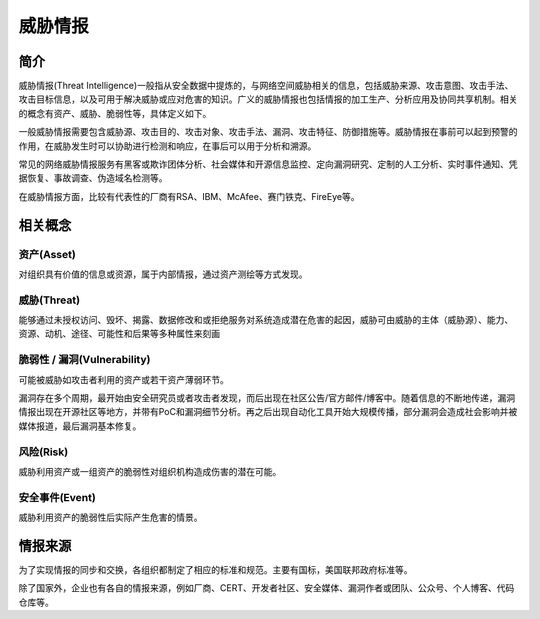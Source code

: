 威胁情报
========================================

简介
----------------------------------------
威胁情报(Threat Intelligence)一般指从安全数据中提炼的，与网络空间威胁相关的信息，包括威胁来源、攻击意图、攻击手法、攻击目标信息，以及可用于解决威胁或应对危害的知识。广义的威胁情报也包括情报的加工生产、分析应用及协同共享机制。相关的概念有资产、威胁、脆弱性等，具体定义如下。

一般威胁情报需要包含威胁源、攻击目的、攻击对象、攻击手法、漏洞、攻击特征、防御措施等。威胁情报在事前可以起到预警的作用，在威胁发生时可以协助进行检测和响应，在事后可以用于分析和溯源。

常见的网络威胁情报服务有黑客或欺诈团体分析、社会媒体和开源信息监控、定向漏洞研究、定制的人工分析、实时事件通知、凭据恢复、事故调查、伪造域名检测等。

在威胁情报方面，比较有代表性的厂商有RSA、IBM、McAfee、赛门铁克、FireEye等。

相关概念
----------------------------------------

资产(Asset)
~~~~~~~~~~~~~~~~~~~~~~~~~~~~~~~~~~~~~~~~
对组织具有价值的信息或资源，属于内部情报，通过资产测绘等方式发现。

威胁(Threat)
~~~~~~~~~~~~~~~~~~~~~~~~~~~~~~~~~~~~~~~~
能够通过未授权访问、毁坏、揭露、数据修改和或拒绝服务对系统造成潜在危害的起因，威胁可由威胁的主体（威胁源）、能力、资源、动机、途径、可能性和后果等多种属性来刻画

脆弱性 / 漏洞(Vulnerability)
~~~~~~~~~~~~~~~~~~~~~~~~~~~~~~~~~~~~~~~~
可能被威胁如攻击者利用的资产或若干资产薄弱环节。

漏洞存在多个周期，最开始由安全研究员或者攻击者发现，而后出现在社区公告/官方邮件/博客中。随着信息的不断地传递，漏洞情报出现在开源社区等地方，并带有PoC和漏洞细节分析。再之后出现自动化工具开始大规模传播，部分漏洞会造成社会影响并被媒体报道，最后漏洞基本修复。

风险(Risk)
~~~~~~~~~~~~~~~~~~~~~~~~~~~~~~~~~~~~~~~~
威胁利用资产或一组资产的脆弱性对组织机构造成伤害的潜在可能。

安全事件(Event)
~~~~~~~~~~~~~~~~~~~~~~~~~~~~~~~~~~~~~~~~
威胁利用资产的脆弱性后实际产生危害的情景。

情报来源
----------------------------------------
为了实现情报的同步和交换，各组织都制定了相应的标准和规范。主要有国标，美国联邦政府标准等。

除了国家外，企业也有各自的情报来源，例如厂商、CERT、开发者社区、安全媒体、漏洞作者或团队、公众号、个人博客、代码仓库等。

